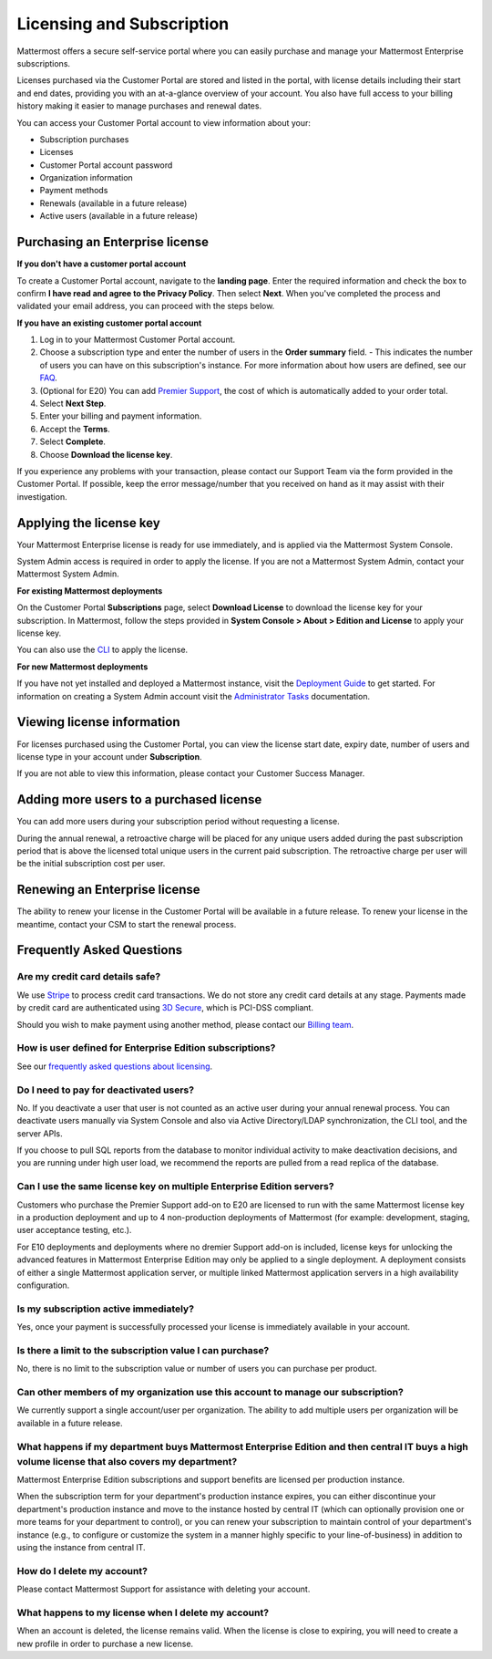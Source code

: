 Licensing and Subscription
----------------------

Mattermost offers a secure self-service portal where you can easily purchase and manage your Mattermost Enterprise subscriptions.

Licenses purchased via the Customer Portal are stored and listed in the portal, with license details including their start and end dates, providing you with an at-a-glance overview of your account. You also have full access to your billing history  making it easier to manage purchases and renewal dates.

You can access your Customer Portal account to view information about your:

- Subscription purchases
- Licenses
- Customer Portal account password
- Organization information
- Payment methods
- Renewals (available in a future release)
- Active users (available in a future release)

Purchasing an Enterprise license
~~~~~~~~~~~~~~~~~~~~~~~~~~~~~~~~~~~~~~~~~~~~~~

**If you don't have a customer portal account**

To create a Customer Portal account, navigate to the **landing page**. Enter the required information and check the box to confirm **I have read and agree to the Privacy Policy**. Then select **Next**. When you've completed the process and validated your email address, you can proceed with the steps below. 

**If you have an existing customer portal account**

1. Log in to your Mattermost Customer Portal account. 
2. Choose a subscription type and enter the number of users in the **Order summary** field.
   - This indicates the number of users you can have on this subscription's instance. For more information about how users are defined, see our `FAQ <https://about.mattermost.com/pricing/#faq>`_. 
3. (Optional for E20) You can add `Premier Support <https://mattermost.com/support/>`_, the cost of which is automatically added to your order total.
4. Select **Next Step**.
5. Enter your billing and payment information.
6. Accept the **Terms**.
7. Select **Complete**.
8. Choose **Download the license key**.

If you experience any problems with your transaction, please contact our Support Team via the form provided in the Customer Portal. If possible, keep the error message/number that you received on hand as it may assist with their investigation.

Applying the license key
~~~~~~~~~~~~~~~~~~~~~~~~~~~~~~~

Your Mattermost Enterprise license is ready for use immediately, and is applied via the Mattermost System Console. 

System Admin access is required in order to apply the license. If you are not a Mattermost System Admin, contact your Mattermost System Admin. 
   
**For existing Mattermost deployments** 

On the Customer Portal **Subscriptions** page, select **Download License** to download the license key for your subscription. In Mattermost, follow the steps provided in **System Console > About > Edition and License** to apply your license key.

You can also use the `CLI <https://docs.mattermost.com/install/ee-install.html#changing-a-license-key>`__ to apply the license.

**For new Mattermost deployments**

If you have not yet installed and deployed a Mattermost instance, visit the `Deployment Guide <https://docs.mattermost.com/deployment/deployment.html>`_ to get started. For information on creating a System Admin account visit the `Administrator Tasks <https://docs.mattermost.com/deployment/on-boarding.html>`_ documentation. 

Viewing license information
~~~~~~~~~~~~~~~~~~~~~~~~~~~~~

For licenses purchased using the Customer Portal, you can view the license start date, expiry date, number of users and license type in your account under **Subscription**.

If you are not able to view this information, please contact your Customer Success Manager. 

Adding more users to a purchased license
~~~~~~~~~~~~~~~~~~~~~~~~~~~~~~~~~~~~~~~~~~~~~~~~~~~~~~~~~~~~~~~

You can add more users during your subscription period without requesting a license.

During the annual renewal, a retroactive charge will be placed for any unique users added during the past subscription period that is above the licensed total unique users in the current paid subscription. The retroactive charge per user will be the initial subscription cost per user.

Renewing an Enterprise license
~~~~~~~~~~~~~~~~~~~~~~~~~~~~~~

The ability to renew your license in the Customer Portal will be available in a future release.
To renew your license in the meantime, contact your CSM to start the renewal process.

Frequently Asked Questions
~~~~~~~~~~~~~~~~~~~~~~~~~~~~~~~~~
Are my credit card details safe?
^^^^^^^^^^^^^^^^^^^^^^^^^^^^^^^^^

We use `Stripe <https://stripe.com/payments>`_ to process credit card transactions. We do not store any credit card details at any stage. Payments made by credit card are authenticated using `3D Secure <https://support.payfast.co.za/article/96-what-is-3d-secure-visa-secure-mastercard-securecode>`__, which is PCI-DSS compliant.

Should you wish to make payment using another method, please contact our `Billing team <mailto:AR@mattermost.com>`_.


How is user defined for Enterprise Edition subscriptions?
^^^^^^^^^^^^^^^^^^^^^^^^^^^^^^^^^^^^^^^^^^^^^^^^^^^^^^^^^^^^^^^^^^

See our `frequently asked questions about licensing <https://about.mattermost.com/pricing/#faq>`__.


Do I need to pay for deactivated users?
^^^^^^^^^^^^^^^^^^^^^^^^^^^^^^^^^

No. If you deactivate a user that user is not counted as an active user during your annual renewal process. You can deactivate users manually via System Console and also via Active Directory/LDAP synchronization, the CLI tool, and the server APIs.

If you choose to pull SQL reports from the database to monitor individual activity to make deactivation decisions, and you are running under high user load, we recommend the reports are pulled from a read replica of the database.

Can I use the same license key on multiple Enterprise Edition servers?
^^^^^^^^^^^^^^^^^^^^^^^^^^^^^^^^^^^^^^^^^^^^^^^^^^^^^^^^^^^^^^^^^^

Customers who purchase the Premier Support add-on to E20 are licensed to run with the same Mattermost license key in a production deployment and up to 4 non-production deployments of Mattermost (for example: development, staging, user acceptance testing, etc.).

For E10 deployments and deployments where no dremier Support add-on is included, license keys for unlocking the advanced features in Mattermost Enterprise Edition may only be applied to a single deployment. A deployment consists of either a single Mattermost application server, or multiple linked Mattermost application servers in a high availability configuration.

Is my subscription active immediately?
^^^^^^^^^^^^^^^^^^^^^^^^^^^^^^^^^^^^^^

Yes, once your payment is successfully processed your license is immediately available in your account.

Is there a limit to the subscription value I can purchase?
^^^^^^^^^^^^^^^^^^^^^^^^^^^^^^^^^^^^^^^^^^^^^^^^^^^^^^^^^^^^^^^^^^

No, there is no limit to the subscription value or number of users you can purchase per product.

Can other members of my organization use this account to manage our subscription?
^^^^^^^^^^^^^^^^^^^^^^^^^^^^^^^^^^^^^^^^^^^^^^^^^^^^^^^^^^^^^^^^^^

We currently support a single account/user per organization. The ability to add multiple users per organization will be available in a future release.


What happens if my department buys Mattermost Enterprise Edition and then central IT buys a high volume license that also covers my department?
^^^^^^^^^^^^^^^^^^^^^^^^^^^^^^^^^^^^^^^^^^^^^^^^^^^^^^^^^^^^^^^^^^^^^^^^^^^^^^^^^^^^^^^^^^^^^^^^^^^^^^^^^^^^^^^^^^^^^^^^^^^^^^^^^^^^

Mattermost Enterprise Edition subscriptions and support benefits are licensed per production instance.

When the subscription term for your department's production instance expires, you can either discontinue your department's production instance and move to the instance hosted by central IT (which can optionally provision one or more teams for your department to control), or you can renew your subscription to maintain control of your department's instance (e.g., to configure or customize the system in a manner highly specific to your line-of-business) in addition to using the instance from central IT.

How do I delete my account?
^^^^^^^^^^^^^^^^^^^^^^^^^^^^^^^^^

Please contact Mattermost Support for assistance with deleting your account.

What happens to my license when I delete my account?
^^^^^^^^^^^^^^^^^^^^^^^^^^^^^^^^^^^^^^^^^^^^^^^^^^^^^^^^^^^^^^^^^^

When an account is deleted, the license remains valid. When the license
is close to expiring, you will need to create a new profile in order to purchase a new license.
